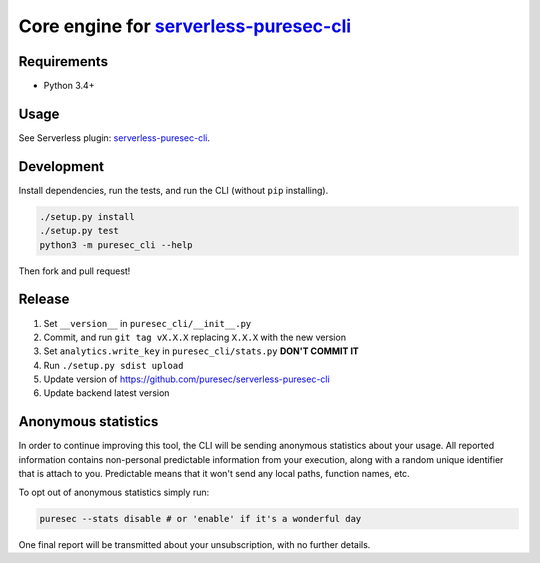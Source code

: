 Core engine for `serverless-puresec-cli <https://github.com/puresec/serverless-puresec-cli/>`_
..............................................................................................

Requirements
------------

- Python 3.4+

Usage
-----

See Serverless plugin: `serverless-puresec-cli <https://github.com/puresec/serverless-puresec-cli/>`_.

Development
-----------

Install dependencies, run the tests, and run the CLI (without ``pip`` installing).

.. code:: bash

    ./setup.py install
    ./setup.py test
    python3 -m puresec_cli --help

Then fork and pull request!

Release
-------

#. Set ``__version__`` in ``puresec_cli/__init__.py``
#. Commit, and run ``git tag vX.X.X`` replacing ``X.X.X`` with the new version
#. Set ``analytics.write_key`` in ``puresec_cli/stats.py`` **DON'T COMMIT IT**
#. Run ``./setup.py sdist upload``
#. Update version of https://github.com/puresec/serverless-puresec-cli
#. Update backend latest version

Anonymous statistics
--------------------

In order to continue improving this tool, the CLI will be sending anonymous statistics about your usage.
All reported information contains non-personal predictable information from your execution, along with a
random unique identifier that is attach to you. Predictable means that it won't send any local paths, function names, etc.

To opt out of anonymous statistics simply run:

.. code:: bash

    puresec --stats disable # or 'enable' if it's a wonderful day

One final report will be transmitted about your unsubscription, with no further details.
